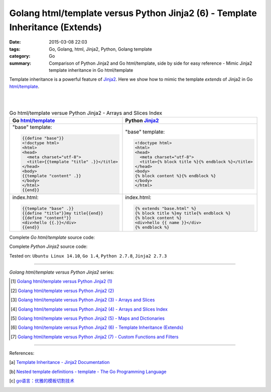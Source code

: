 Golang html/template versus Python Jinja2 (6) - Template Inheritance (Extends)
##############################################################################

:date: 2015-03-08 22:03
:tags: Go, Golang, html, Jinja2, Python, Golang template
:category: Go
:summary: Comparison of Python Jinja2 and Go html/template, side by side for
          easy reference - Mimic Jinja2 template inheritance in Go html/template


Template inheritance is a powerful feature of Jinja2_. Here we show how to mimic
the template *extends* of Jinja2 in Go `html/template`_.

|
|

.. list-table:: Go html/template versue Python Jinja2 - Arrays and Slices Index
   :header-rows: 1
   :class: table-syntax-diff

   * - Go `html/template`_
     - Python Jinja2_

   * - "base" template:

       .. code-block:: go

         {{define "base"}}
         <!doctype html>
         <html>
         <head>
           <meta charset="utf-8">
           <title>{{template "title" .}}</title>
         </head>
         <body>
         {{template "content" .}}
         </body>
         </html>
         {{end}}

     - "base" template:

       .. code-block:: python

         <!doctype html>
         <html>
         <head>
           <meta charset="utf-8">
           <title>{% block title %}{% endblock %}</title>
         </head>
         <body>
         {% block content %}{% endblock %}
         </body>
         </html>

   * - index.html:

       .. code-block:: go

         {{template "base" .}}
         {{define "title"}}my title{{end}}
         {{define "content"}}
         <div>hello {{.}}</div>
         {{end}}

     - index.html:

       .. code-block:: python

         {% extends "base.html" %}
         {% block title %}my title{% endblock %}
         {% block content %}
         <div>hello {{ name }}</div>
         {% endblock %}

Complete *Go html/template* source code:

.. show_github_file:: siongui userpages content/code/python-jinja2-vs-go-html-template/extends/base-go.html

.. show_github_file:: siongui userpages content/code/python-jinja2-vs-go-html-template/extends/index-go.html

.. show_github_file:: siongui userpages content/code/python-jinja2-vs-go-html-template/extends/extends.go

Complete *Python Jinja2* source code:

.. show_github_file:: siongui userpages content/code/python-jinja2-vs-go-html-template/extends/base.html

.. show_github_file:: siongui userpages content/code/python-jinja2-vs-go-html-template/extends/index.html

.. show_github_file:: siongui userpages content/code/python-jinja2-vs-go-html-template/extends/extends.py


Tested on: ``Ubuntu Linux 14.10``, ``Go 1.4``, ``Python 2.7.8``, ``Jinja2 2.7.3``

----

*Golang html/template versus Python Jinja2* series:

.. [1] `Golang html/template versus Python Jinja2 (1) <{filename}../../02/21/python-jinja2-vs-go-html-template-1%en.rst>`_

.. [2] `Golang html/template versus Python Jinja2 (2) <{filename}../../02/24/python-jinja2-vs-go-html-template-2%en.rst>`_

.. [3] `Golang html/template versus Python Jinja2 (3) - Arrays and Slices <{filename}../05/python-jinja2-vs-go-html-template-array-slice%en.rst>`_

.. [4] `Golang html/template versus Python Jinja2 (4) - Arrays and Slices Index <{filename}../06/python-jinja2-vs-go-html-template-array-slice-index%en.rst>`_

.. [5] `Golang html/template versus Python Jinja2 (5) - Maps and Dictionaries <{filename}../07/python-jinja2-vs-go-html-template-map-dictionary%en.rst>`_

.. [6] `Golang html/template versus Python Jinja2 (6) - Template Inheritance (Extends) <{filename}python-jinja2-vs-go-html-template-extends%en.rst>`_

.. [7] `Golang html/template versus Python Jinja2 (7) - Custom Functions and Filters <{filename}../12/python-jinja2-vs-go-html-template-function-and-filter%en.rst>`_

----

References:

.. [a] `Template Inheritance - Jinja2 Documentation <http://jinja.pocoo.org/docs/dev/templates/#template-inheritance>`_

.. [b] `Nested template definitions - template - The Go Programming Language <http://golang.org/pkg/text/template/#hdr-Nested_template_definitions>`_

.. [c] `go语言：优雅的模板切割技术 <http://studygolang.com/articles/2315>`_


.. _html/template: http://golang.org/pkg/html/template/

.. _Jinja2: http://jinja.pocoo.org/docs/dev/
